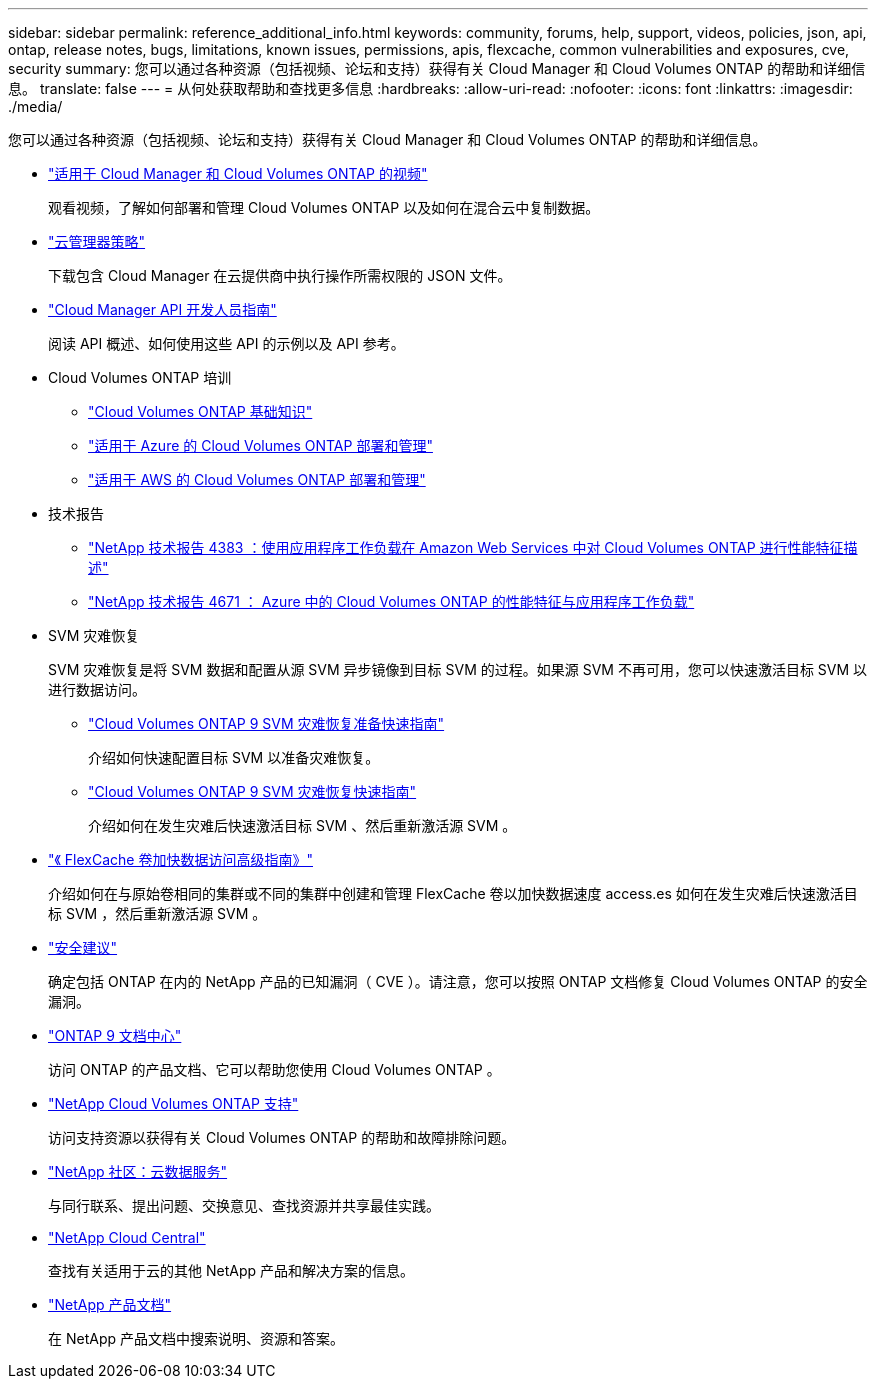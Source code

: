 ---
sidebar: sidebar 
permalink: reference_additional_info.html 
keywords: community, forums, help, support, videos, policies, json, api, ontap, release notes, bugs, limitations, known issues, permissions, apis, flexcache, common vulnerabilities and exposures, cve, security 
summary: 您可以通过各种资源（包括视频、论坛和支持）获得有关 Cloud Manager 和 Cloud Volumes ONTAP 的帮助和详细信息。 
translate: false 
---
= 从何处获取帮助和查找更多信息
:hardbreaks:
:allow-uri-read: 
:nofooter: 
:icons: font
:linkattrs: 
:imagesdir: ./media/


[role="lead"]
您可以通过各种资源（包括视频、论坛和支持）获得有关 Cloud Manager 和 Cloud Volumes ONTAP 的帮助和详细信息。

* https://www.youtube.com/playlist?list=PLdXI3bZJEw7lnoRo8FBKsX1zHbK8AQOoT["适用于 Cloud Manager 和 Cloud Volumes ONTAP 的视频"^]
+
观看视频，了解如何部署和管理 Cloud Volumes ONTAP 以及如何在混合云中复制数据。

* http://mysupport.netapp.com/cloudontap/support/iampolicies["云管理器策略"^]
+
下载包含 Cloud Manager 在云提供商中执行操作所需权限的 JSON 文件。

* link:api.html["Cloud Manager API 开发人员指南"^]
+
阅读 API 概述、如何使用这些 API 的示例以及 API 参考。

* Cloud Volumes ONTAP 培训
+
** https://learningcenter.netapp.com/LC?ObjectType=WBT&ObjectID=00368390["Cloud Volumes ONTAP 基础知识"^]
** https://learningcenter.netapp.com/LC?ObjectType=WBT&ObjectID=00369436["适用于 Azure 的 Cloud Volumes ONTAP 部署和管理"^]
** https://learningcenter.netapp.com/LC?ObjectType=WBT&ObjectID=00376094["适用于 AWS 的 Cloud Volumes ONTAP 部署和管理"^]


* 技术报告
+
** https://www.netapp.com/us/media/tr-4383.pdf["NetApp 技术报告 4383 ：使用应用程序工作负载在 Amazon Web Services 中对 Cloud Volumes ONTAP 进行性能特征描述"^]
** https://www.netapp.com/us/media/tr-4671.pdf["NetApp 技术报告 4671 ： Azure 中的 Cloud Volumes ONTAP 的性能特征与应用程序工作负载"^]


* SVM 灾难恢复
+
SVM 灾难恢复是将 SVM 数据和配置从源 SVM 异步镜像到目标 SVM 的过程。如果源 SVM 不再可用，您可以快速激活目标 SVM 以进行数据访问。

+
** https://library.netapp.com/ecm/ecm_get_file/ECMLP2839856["Cloud Volumes ONTAP 9 SVM 灾难恢复准备快速指南"^]
+
介绍如何快速配置目标 SVM 以准备灾难恢复。

** https://library.netapp.com/ecm/ecm_get_file/ECMLP2839857["Cloud Volumes ONTAP 9 SVM 灾难恢复快速指南"^]
+
介绍如何在发生灾难后快速激活目标 SVM 、然后重新激活源 SVM 。



* http://docs.netapp.com/ontap-9/topic/com.netapp.doc.pow-fc-mgmt/home.html["《 FlexCache 卷加快数据访问高级指南》"^]
+
介绍如何在与原始卷相同的集群或不同的集群中创建和管理 FlexCache 卷以加快数据速度 access.es 如何在发生灾难后快速激活目标 SVM ，然后重新激活源 SVM 。

* https://security.netapp.com/advisory/["安全建议"^]
+
确定包括 ONTAP 在内的 NetApp 产品的已知漏洞（ CVE ）。请注意，您可以按照 ONTAP 文档修复 Cloud Volumes ONTAP 的安全漏洞。

* http://docs.netapp.com/ontap-9/index.jsp["ONTAP 9 文档中心"^]
+
访问 ONTAP 的产品文档、它可以帮助您使用 Cloud Volumes ONTAP 。

* https://mysupport.netapp.com/cloudontap["NetApp Cloud Volumes ONTAP 支持"^]
+
访问支持资源以获得有关 Cloud Volumes ONTAP 的帮助和故障排除问题。

* https://community.netapp.com/t5/Cloud-Data-Services/ct-p/CDS["NetApp 社区：云数据服务"^]
+
与同行联系、提出问题、交换意见、查找资源并共享最佳实践。

* http://cloud.netapp.com/["NetApp Cloud Central"^]
+
查找有关适用于云的其他 NetApp 产品和解决方案的信息。

* http://docs.netapp.com["NetApp 产品文档"^]
+
在 NetApp 产品文档中搜索说明、资源和答案。


